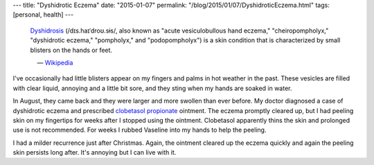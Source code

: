 ---
title: "Dyshidrotic Eczema"
date: "2015-01-07"
permalink: "/blog/2015/01/07/DyshidroticEczema.html"
tags: [personal, health]
---



\

    Dyshidrosis_ (/dɪs.haɪˈdroʊ.sɨs/,
    also known as "acute vesiculobullous hand eczema,"
    "cheiropompholyx," "dyshidrotic eczema," "pompholyx," and "podopompholyx")
    is a skin condition that is characterized by small blisters on the hands or feet. 
    
             — Wikipedia_

I've occasionally had little blisters
appear on my fingers and palms in hot weather in the past.
These vesicles are filled with clear liquid, annoying and a little bit sore,
and they sting when my hands are soaked in water.

In August, they came back and they were larger and more swollen than ever before.
My doctor diagnosed a case of dyshidrotic eczema
and prescribed `clobetasol propionate`_ ointment.
The eczema promptly cleared up, but I had peeling skin on my fingertips
for weeks after I stopped using the ointment.
Clobetasol apparently thins the skin and prolonged use is not recommended.
For weeks I rubbed Vaseline into my hands to help the peeling.

I had a milder recurrence just after Christmas.
Again, the ointment cleared up the eczema quickly
and again the peeling skin persists long after.
It's annoying but I can live with it.


.. _Dyshidrotic Eczema:
.. _Dyshidrosis:
.. _Wikipedia:
    http://en.wikipedia.org/wiki/Dyshidrosis
.. _clobetasol propionate:
    http://en.wikipedia.org/wiki/Clobetasol_propionate

.. _permalink:
    /blog/2015/01/07/DyshidroticEczema.html
